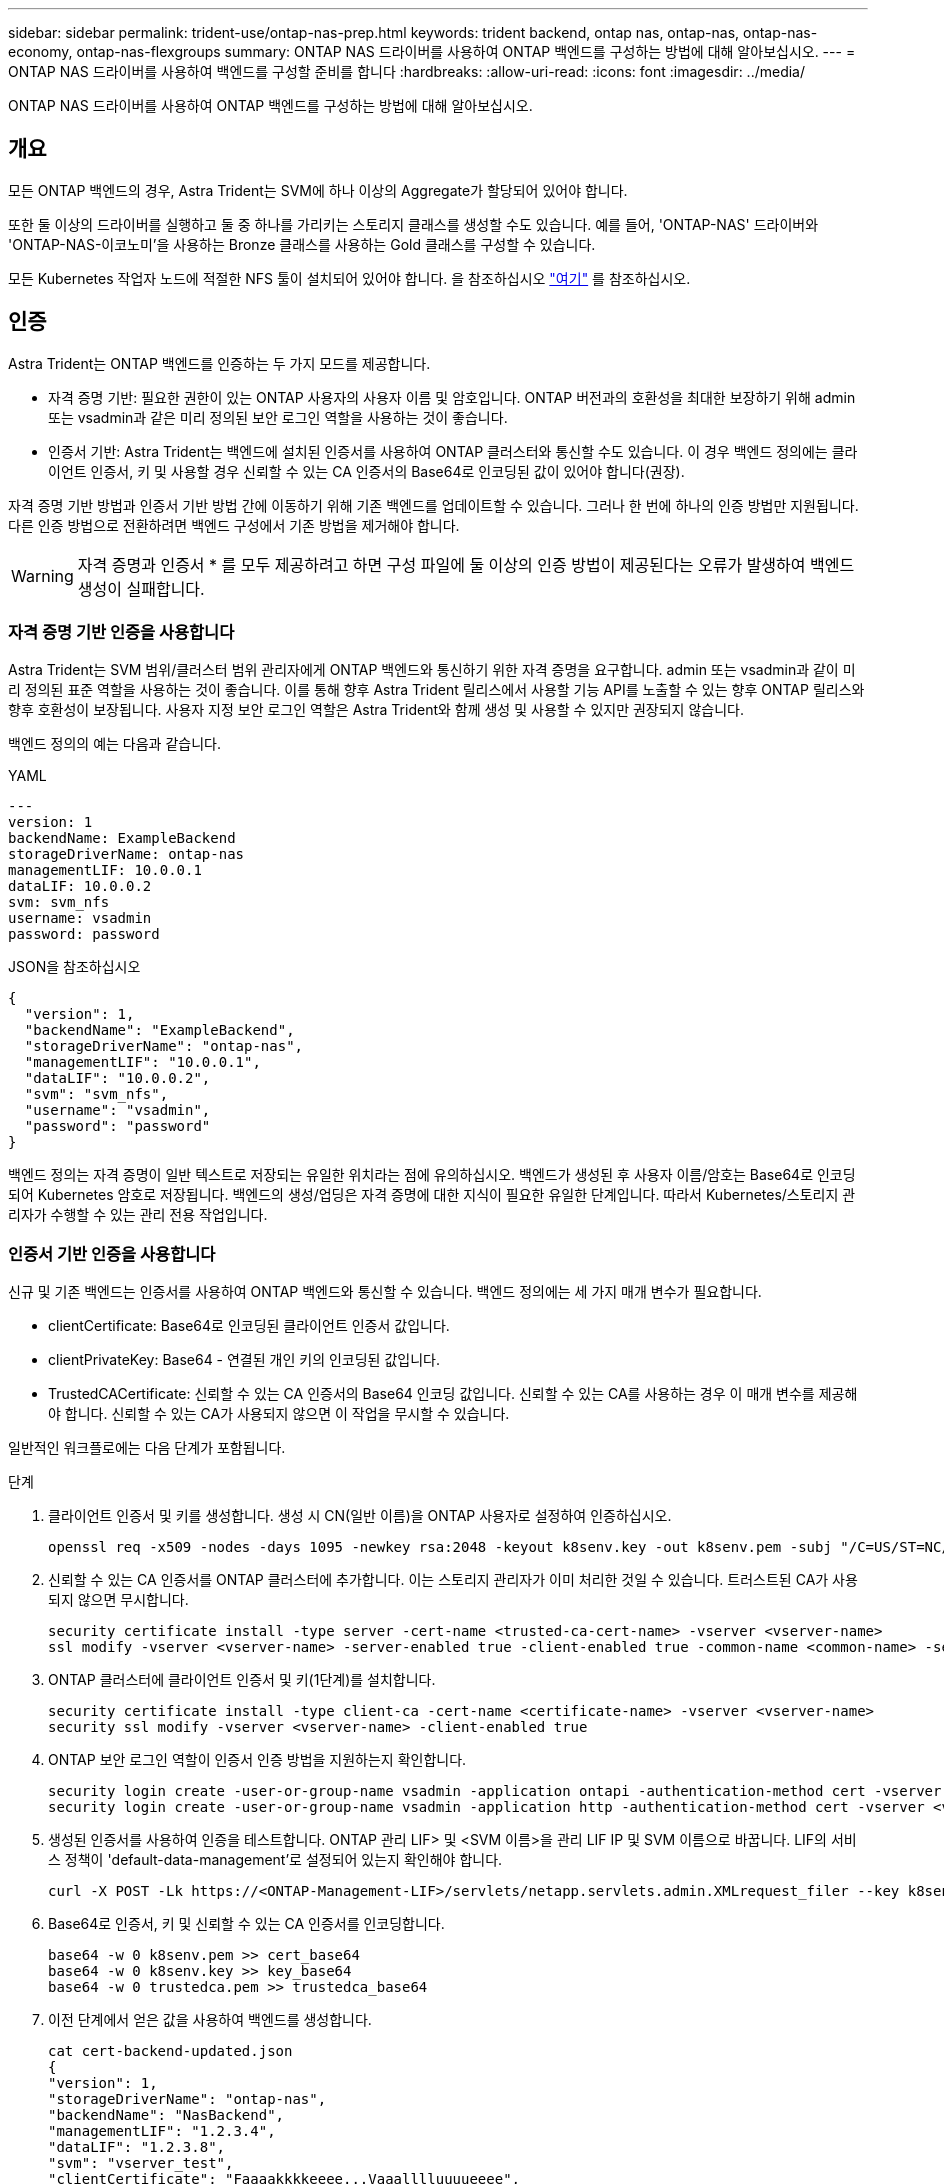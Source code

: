 ---
sidebar: sidebar 
permalink: trident-use/ontap-nas-prep.html 
keywords: trident backend, ontap nas, ontap-nas, ontap-nas-economy, ontap-nas-flexgroups 
summary: ONTAP NAS 드라이버를 사용하여 ONTAP 백엔드를 구성하는 방법에 대해 알아보십시오. 
---
= ONTAP NAS 드라이버를 사용하여 백엔드를 구성할 준비를 합니다
:hardbreaks:
:allow-uri-read: 
:icons: font
:imagesdir: ../media/


[role="lead"]
ONTAP NAS 드라이버를 사용하여 ONTAP 백엔드를 구성하는 방법에 대해 알아보십시오.



== 개요

모든 ONTAP 백엔드의 경우, Astra Trident는 SVM에 하나 이상의 Aggregate가 할당되어 있어야 합니다.

또한 둘 이상의 드라이버를 실행하고 둘 중 하나를 가리키는 스토리지 클래스를 생성할 수도 있습니다. 예를 들어, 'ONTAP-NAS' 드라이버와 'ONTAP-NAS-이코노미'을 사용하는 Bronze 클래스를 사용하는 Gold 클래스를 구성할 수 있습니다.

모든 Kubernetes 작업자 노드에 적절한 NFS 툴이 설치되어 있어야 합니다. 을 참조하십시오 link:worker-node-prep.html["여기"] 를 참조하십시오.



== 인증

Astra Trident는 ONTAP 백엔드를 인증하는 두 가지 모드를 제공합니다.

* 자격 증명 기반: 필요한 권한이 있는 ONTAP 사용자의 사용자 이름 및 암호입니다. ONTAP 버전과의 호환성을 최대한 보장하기 위해 admin 또는 vsadmin과 같은 미리 정의된 보안 로그인 역할을 사용하는 것이 좋습니다.
* 인증서 기반: Astra Trident는 백엔드에 설치된 인증서를 사용하여 ONTAP 클러스터와 통신할 수도 있습니다. 이 경우 백엔드 정의에는 클라이언트 인증서, 키 및 사용할 경우 신뢰할 수 있는 CA 인증서의 Base64로 인코딩된 값이 있어야 합니다(권장).


자격 증명 기반 방법과 인증서 기반 방법 간에 이동하기 위해 기존 백엔드를 업데이트할 수 있습니다. 그러나 한 번에 하나의 인증 방법만 지원됩니다. 다른 인증 방법으로 전환하려면 백엔드 구성에서 기존 방법을 제거해야 합니다.


WARNING: 자격 증명과 인증서 * 를 모두 제공하려고 하면 구성 파일에 둘 이상의 인증 방법이 제공된다는 오류가 발생하여 백엔드 생성이 실패합니다.



=== 자격 증명 기반 인증을 사용합니다

Astra Trident는 SVM 범위/클러스터 범위 관리자에게 ONTAP 백엔드와 통신하기 위한 자격 증명을 요구합니다. admin 또는 vsadmin과 같이 미리 정의된 표준 역할을 사용하는 것이 좋습니다. 이를 통해 향후 Astra Trident 릴리스에서 사용할 기능 API를 노출할 수 있는 향후 ONTAP 릴리스와 향후 호환성이 보장됩니다. 사용자 지정 보안 로그인 역할은 Astra Trident와 함께 생성 및 사용할 수 있지만 권장되지 않습니다.

백엔드 정의의 예는 다음과 같습니다.

[role="tabbed-block"]
====
.YAML
--
[listing]
----
---
version: 1
backendName: ExampleBackend
storageDriverName: ontap-nas
managementLIF: 10.0.0.1
dataLIF: 10.0.0.2
svm: svm_nfs
username: vsadmin
password: password
----
--
.JSON을 참조하십시오
--
[listing]
----
{
  "version": 1,
  "backendName": "ExampleBackend",
  "storageDriverName": "ontap-nas",
  "managementLIF": "10.0.0.1",
  "dataLIF": "10.0.0.2",
  "svm": "svm_nfs",
  "username": "vsadmin",
  "password": "password"
}
----
--
====
백엔드 정의는 자격 증명이 일반 텍스트로 저장되는 유일한 위치라는 점에 유의하십시오. 백엔드가 생성된 후 사용자 이름/암호는 Base64로 인코딩되어 Kubernetes 암호로 저장됩니다. 백엔드의 생성/업딩은 자격 증명에 대한 지식이 필요한 유일한 단계입니다. 따라서 Kubernetes/스토리지 관리자가 수행할 수 있는 관리 전용 작업입니다.



=== 인증서 기반 인증을 사용합니다

신규 및 기존 백엔드는 인증서를 사용하여 ONTAP 백엔드와 통신할 수 있습니다. 백엔드 정의에는 세 가지 매개 변수가 필요합니다.

* clientCertificate: Base64로 인코딩된 클라이언트 인증서 값입니다.
* clientPrivateKey: Base64 - 연결된 개인 키의 인코딩된 값입니다.
* TrustedCACertificate: 신뢰할 수 있는 CA 인증서의 Base64 인코딩 값입니다. 신뢰할 수 있는 CA를 사용하는 경우 이 매개 변수를 제공해야 합니다. 신뢰할 수 있는 CA가 사용되지 않으면 이 작업을 무시할 수 있습니다.


일반적인 워크플로에는 다음 단계가 포함됩니다.

.단계
. 클라이언트 인증서 및 키를 생성합니다. 생성 시 CN(일반 이름)을 ONTAP 사용자로 설정하여 인증하십시오.
+
[listing]
----
openssl req -x509 -nodes -days 1095 -newkey rsa:2048 -keyout k8senv.key -out k8senv.pem -subj "/C=US/ST=NC/L=RTP/O=NetApp/CN=vsadmin"
----
. 신뢰할 수 있는 CA 인증서를 ONTAP 클러스터에 추가합니다. 이는 스토리지 관리자가 이미 처리한 것일 수 있습니다. 트러스트된 CA가 사용되지 않으면 무시합니다.
+
[listing]
----
security certificate install -type server -cert-name <trusted-ca-cert-name> -vserver <vserver-name>
ssl modify -vserver <vserver-name> -server-enabled true -client-enabled true -common-name <common-name> -serial <SN-from-trusted-CA-cert> -ca <cert-authority>
----
. ONTAP 클러스터에 클라이언트 인증서 및 키(1단계)를 설치합니다.
+
[listing]
----
security certificate install -type client-ca -cert-name <certificate-name> -vserver <vserver-name>
security ssl modify -vserver <vserver-name> -client-enabled true
----
. ONTAP 보안 로그인 역할이 인증서 인증 방법을 지원하는지 확인합니다.
+
[listing]
----
security login create -user-or-group-name vsadmin -application ontapi -authentication-method cert -vserver <vserver-name>
security login create -user-or-group-name vsadmin -application http -authentication-method cert -vserver <vserver-name>
----
. 생성된 인증서를 사용하여 인증을 테스트합니다. ONTAP 관리 LIF> 및 <SVM 이름>을 관리 LIF IP 및 SVM 이름으로 바꿉니다. LIF의 서비스 정책이 'default-data-management'로 설정되어 있는지 확인해야 합니다.
+
[listing]
----
curl -X POST -Lk https://<ONTAP-Management-LIF>/servlets/netapp.servlets.admin.XMLrequest_filer --key k8senv.key --cert ~/k8senv.pem -d '<?xml version="1.0" encoding="UTF-8"?><netapp xmlns="http://www.netapp.com/filer/admin" version="1.21" vfiler="<vserver-name>"><vserver-get></vserver-get></netapp>'
----
. Base64로 인증서, 키 및 신뢰할 수 있는 CA 인증서를 인코딩합니다.
+
[listing]
----
base64 -w 0 k8senv.pem >> cert_base64
base64 -w 0 k8senv.key >> key_base64
base64 -w 0 trustedca.pem >> trustedca_base64
----
. 이전 단계에서 얻은 값을 사용하여 백엔드를 생성합니다.
+
[listing]
----
cat cert-backend-updated.json
{
"version": 1,
"storageDriverName": "ontap-nas",
"backendName": "NasBackend",
"managementLIF": "1.2.3.4",
"dataLIF": "1.2.3.8",
"svm": "vserver_test",
"clientCertificate": "Faaaakkkkeeee...Vaaalllluuuueeee",
"clientPrivateKey": "LS0tFaKE...0VaLuES0tLS0K",
"storagePrefix": "myPrefix_"
}

#Update backend with tridentctl
tridentctl update backend NasBackend -f cert-backend-updated.json -n trident
+------------+----------------+--------------------------------------+--------+---------+
|    NAME    | STORAGE DRIVER |                 UUID                 | STATE  | VOLUMES |
+------------+----------------+--------------------------------------+--------+---------+
| NasBackend | ontap-nas      | 98e19b74-aec7-4a3d-8dcf-128e5033b214 | online |       9 |
+------------+----------------+--------------------------------------+--------+---------+
----




=== 인증 방법을 업데이트하거나 자격 증명을 회전합니다

다른 인증 방법을 사용하거나 자격 증명을 회전하도록 기존 백엔드를 업데이트할 수 있습니다. 이렇게 하면 사용자 이름/암호를 사용하는 백엔드를 인증서를 사용하도록 업데이트할 수 있고 인증서를 사용하는 백엔드는 사용자 이름/암호 기반으로 업데이트할 수 있습니다. 이렇게 하려면 기존 인증 방법을 제거하고 새 인증 방법을 추가해야 합니다. 그런 다음 실행할 필수 매개 변수가 포함된 업데이트된 backend.json 파일을 사용합니다 `tridentctl update backend`.

[listing]
----
cat cert-backend-updated.json
{
"version": 1,
"storageDriverName": "ontap-nas",
"backendName": "NasBackend",
"managementLIF": "1.2.3.4",
"dataLIF": "1.2.3.8",
"svm": "vserver_test",
"username": "vsadmin",
"password": "password",
"storagePrefix": "myPrefix_"
}

#Update backend with tridentctl
tridentctl update backend NasBackend -f cert-backend-updated.json -n trident
+------------+----------------+--------------------------------------+--------+---------+
|    NAME    | STORAGE DRIVER |                 UUID                 | STATE  | VOLUMES |
+------------+----------------+--------------------------------------+--------+---------+
| NasBackend | ontap-nas      | 98e19b74-aec7-4a3d-8dcf-128e5033b214 | online |       9 |
+------------+----------------+--------------------------------------+--------+---------+
----

NOTE: 암호를 회전할 때 스토리지 관리자는 먼저 ONTAP에서 사용자의 암호를 업데이트해야 합니다. 그 다음에는 백엔드 업데이트가 있습니다. 인증서를 회전할 때 여러 인증서를 사용자에게 추가할 수 있습니다. 그런 다음 백엔드가 업데이트되어 새 인증서를 사용합니다. 그러면 ONTAP 클러스터에서 이전 인증서를 삭제할 수 있습니다.

백엔드를 업데이트해도 이미 생성된 볼륨에 대한 액세스가 중단되거나 이후에 생성된 볼륨 연결에 영향을 미치지 않습니다. 백엔드 업데이트가 성공적이면 Astra Trident가 ONTAP 백엔드와 통신하고 향후 볼륨 작업을 처리할 수 있음을 나타냅니다.



== NFS 엑스포트 정책을 관리합니다

Astra Trident는 NFS 엑스포트 정책을 사용하여 프로비저닝하는 볼륨에 대한 액세스를 제어합니다.

Astra Trident는 엑스포트 정책을 사용할 때 다음 두 가지 옵션을 제공합니다.

* Astra Trident는 엑스포트 정책 자체를 동적으로 관리할 수 있습니다. 이 운영 모드에서 스토리지 관리자는 허용할 수 있는 IP 주소를 나타내는 CIDR 블록 목록을 지정합니다. Astra Trident는 이러한 범위에 속하는 노드 IP를 엑스포트 정책에 자동으로 추가합니다. 또는 CIDR을 지정하지 않으면 노드에서 발견된 글로벌 범위의 유니캐스트 IP가 내보내기 정책에 추가됩니다.
* 스토리지 관리자는 엑스포트 정책을 생성하고 규칙을 수동으로 추가할 수 있습니다. Astra Trident는 구성에 다른 엑스포트 정책 이름을 지정하지 않는 한 기본 엑스포트 정책을 사용합니다.




=== 엑스포트 정책을 동적으로 관리

CSI Trident의 20.04 릴리스는 ONTAP 백엔드에 대한 엑스포트 정책을 동적으로 관리할 수 있는 기능을 제공합니다. 따라서 스토리지 관리자는 명시적 규칙을 수동으로 정의하는 대신 작업자 노드 IP에 허용되는 주소 공간을 지정할 수 있습니다. 엑스포트 정책 관리를 크게 간소화하므로, 엑스포트 정책을 수정하면 더 이상 스토리지 클러스터에 대한 수동 작업이 필요하지 않습니다. 또한 스토리지 클러스터에 대한 액세스를 지정된 범위의 IP가 있는 작업자 노드에만 제한함으로써 세분화된 자동 관리를 지원합니다.


NOTE: CSI Trident에만 내보내기 정책의 동적 관리를 사용할 수 있습니다. 작업자 노드가 NATED가 아닌지 확인하는 것이 중요합니다.



==== 예

두 가지 구성 옵션을 사용해야 합니다. 다음은 백엔드 정의의 예입니다.

[listing]
----
---
version: 1
storageDriverName: ontap-nas
backendName: ontap_nas_auto_export
managementLIF: 192.168.0.135
svm: svm1
username: vsadmin
password: password
autoExportCIDRs:
- 192.168.0.0/24
autoExportPolicy: true
----

NOTE: 이 기능을 사용할 때는 SVM의 루트 교차점에 노드 CIDR 블록(예: 기본 엑스포트 정책)을 허용하는 엑스포트 규칙과 함께 이전에 생성된 엑스포트 정책이 있는지 확인해야 합니다. Astra Trident를 위한 SVM 전용 NetApp의 권장 모범 사례를 항상 따르십시오.

다음은 위의 예를 사용하여 이 기능이 작동하는 방식에 대한 설명입니다.

* 자동내보내기정책은 참으로 설정된다. 이는 Astra Trident가 'vm1' SVM에 대한 수출 정책을 만들고 'autoExportCIDR' 주소 블록을 사용하여 규칙 추가 및 삭제를 처리한다는 것을 의미합니다. 예를 들어 UUID 403b5326-8482-40dB-96d0-d83fb3f4daec 및 "true"로 설정된 autoExportPolicy가 있는 백엔드는 SVM에 trident-403b5326-8482-40db-96d0-d83fb3f4daec라는 이름의 엑스포트 정책을 생성합니다.
* autoExportCIDR에는 주소 블록 목록이 포함되어 있습니다. 이 필드는 선택 사항이며 기본적으로 ["0.0.0.0/0", ":/0"]입니다. 정의되지 않은 경우 Astra Trident는 작업자 노드에 있는 모든 전역 범위의 유니캐스트 주소를 추가합니다.


이 예에서는 192.168.0.0/24 주소 공간을 제공한다. 이 주소 범위에 속하는 Kubernetes 노드 IP가 Astra Trident가 생성하는 엑스포트 정책에 추가됨을 나타냅니다. Astra Trident가 실행 중인 노드를 등록하면 해당 노드의 IP 주소를 조회하여 autoExportCIDR에서 제공하는 주소 블록과 대조합니다. IP를 필터링한 후 Astra Trident는 검색된 클라이언트 IP에 대한 엑스포트 정책 규칙을 생성하며, 식별하는 각 노드에 대해 하나의 규칙을 사용합니다.

백엔드를 생성한 후 백엔드에 대한 자동 내보내기 정책 및 자동 내보내기 CIDR을 업데이트할 수 있습니다. 기존 CIDR을 자동으로 관리하거나 삭제하는 백엔드에 새 CIDR을 추가할 수 있습니다. CIDR을 삭제할 때는 기존 연결이 끊어지지 않도록 주의해야 합니다. 백엔드에 대해 'autoExportPolicy'를 사용하지 않도록 설정하고 수동으로 생성된 내보내기 정책으로 돌아갈 수도 있습니다. 이렇게 하려면 백엔드 구성에서 'exportPolicy' 매개 변수를 설정해야 합니다.

Astra Trident가 백엔드를 생성하거나 업데이트한 후 'tridentctl' 또는 해당 'tridentbackend' CRD:

[listing]
----
./tridentctl get backends ontap_nas_auto_export -n trident -o yaml
items:
- backendUUID: 403b5326-8482-40db-96d0-d83fb3f4daec
  config:
    aggregate: ""
    autoExportCIDRs:
    - 192.168.0.0/24
    autoExportPolicy: true
    backendName: ontap_nas_auto_export
    chapInitiatorSecret: ""
    chapTargetInitiatorSecret: ""
    chapTargetUsername: ""
    chapUsername: ""
    dataLIF: 192.168.0.135
    debug: false
    debugTraceFlags: null
    defaults:
      encryption: "false"
      exportPolicy: <automatic>
      fileSystemType: ext4
----
노드가 Kubernetes 클러스터에 추가되고 Astra Trident 컨트롤러에 등록되면 기존 백엔드의 내보내기 정책이 업데이트됩니다(백엔드의 "autoExportCIDR"에 지정된 주소 범위에 속하는 경우).

노드가 제거되면 Astra Trident는 온라인 상태인 모든 백엔드를 검사하여 노드에 대한 액세스 규칙을 제거합니다. Astra Trident는 관리되는 백엔드의 내보내기 정책에서 이 노드 IP를 제거하여 불량 마운트를 방지합니다. 단, 클러스터의 새 노드에서 이 IP를 다시 사용하지 않는 한 마찬가지입니다.

기존 백엔드의 경우 백엔드를 "tridentctl update backend"로 업데이트하면 Astra Trident가 자동으로 내보내기 정책을 관리합니다. 그러면 백엔드의 UUID 뒤에 이름이 지정된 새 내보내기 정책이 생성되고 백엔드에 있는 볼륨은 새로 생성된 내보내기 정책을 다시 마운트할 때 사용합니다.


NOTE: 자동 관리되는 내보내기 정책이 있는 백엔드를 삭제하면 동적으로 생성된 내보내기 정책이 삭제됩니다. 백엔드가 다시 생성되면 백엔드가 새 백엔드로 처리되어 새 엑스포트 정책이 생성됩니다.

라이브 노드의 IP 주소가 업데이트되면 노드에서 Astra Trident POD를 다시 시작해야 합니다. 그런 다음 Astra Trident가 이 IP 변경 사항을 반영하도록 관리하는 백엔드에 대한 엑스포트 정책을 업데이트합니다.
